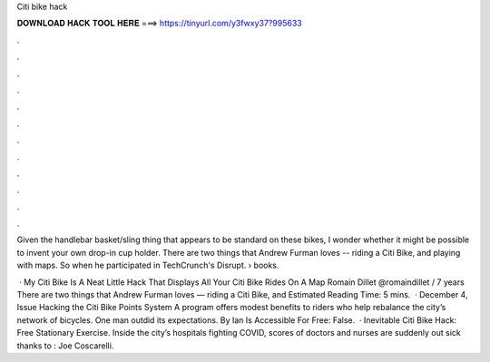 Citi bike hack



𝐃𝐎𝐖𝐍𝐋𝐎𝐀𝐃 𝐇𝐀𝐂𝐊 𝐓𝐎𝐎𝐋 𝐇𝐄𝐑𝐄 ===> https://tinyurl.com/y3fwxy37?995633



.



.



.



.



.



.



.



.



.



.



.



.

Given the handlebar basket/sling thing that appears to be standard on these bikes, I wonder whether it might be possible to invent your own drop-in cup holder. There are two things that Andrew Furman loves -- riding a Citi Bike, and playing with maps. So when he participated in TechCrunch's Disrupt.  › books.

 · My Citi Bike Is A Neat Little Hack That Displays All Your Citi Bike Rides On A Map Romain Dillet @romaindillet / 7 years There are two things that Andrew Furman loves — riding a Citi Bike, and Estimated Reading Time: 5 mins.  · December 4, Issue Hacking the Citi Bike Points System A program offers modest benefits to riders who help rebalance the city’s network of bicycles. One man outdid its expectations. By Ian Is Accessible For Free: False.  · Inevitable Citi Bike Hack: Free Stationary Exercise. Inside the city’s hospitals fighting COVID, scores of doctors and nurses are suddenly out sick thanks to : Joe Coscarelli.
